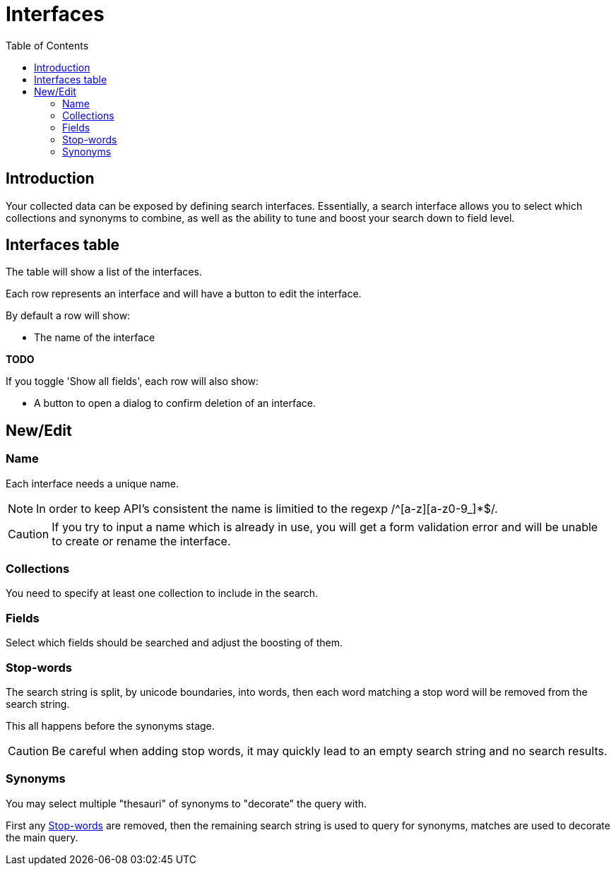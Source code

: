 = Interfaces
:toc: right
:imagesdir: images

== Introduction

Your collected data can be exposed by defining search interfaces.
Essentially, a search interface allows you to select which collections and synonyms to combine,
as well as the ability to tune and boost your search down to field level.

== Interfaces table

The table will show a list of the interfaces.

Each row represents an interface and will have a button to edit the interface.

By default a row will show:

* The name of the interface

[red]*TODO*

If you toggle 'Show all fields', each row will also show:

* A button to open a dialog to confirm deletion of an interface.

== New/Edit

=== Name

Each interface needs a unique name.

NOTE: In order to keep API's consistent the name is limitied to the regexp /^[a-z][a-z0-9_]*$/.

CAUTION: If you try to input a name which is already in use, you will get a form validation error and will be unable to create or rename the interface.

=== Collections

You need to specify at least one collection to include in the search.

=== Fields

Select which fields should be searched and adjust the boosting of them.

=== Stop-words

The search string is split, by unicode boundaries, into words,
then each word matching a stop word will be removed from the search string.

This all happens before the synonyms stage.

CAUTION: Be careful when adding stop words, it may quickly lead to an empty search string and no search results.

=== Synonyms

You may select multiple "thesauri" of synonyms to "decorate" the query with.

First any <<#_stop_words, Stop-words>> are removed,
then the remaining search string is used to query for synonyms,
matches are used to decorate the main query.
